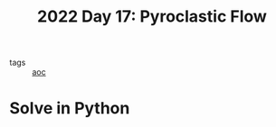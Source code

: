 :PROPERTIES:
:ID:       ba4634de-2109-42b4-981b-4e4f3d44d587
:END:
#+title: 2022 Day 17: Pyroclastic Flow
#+options: toc:nil num:nil

- tags :: [[id:3b4d4e31-7340-4c89-a44d-df55e5d0a3d3][aoc]]

* Solve in Python
